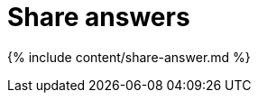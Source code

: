 = Share answers
:last_updated: 2/12/2020
:permalink: /:collection/:path.html
:sidebar: mydoc_sidebar
:summary: You do not have to be an administrator or the owner to share saved answers. Any user can share them, based on the access levels the user has.
:toc: false

{% include content/share-answer.md %}
